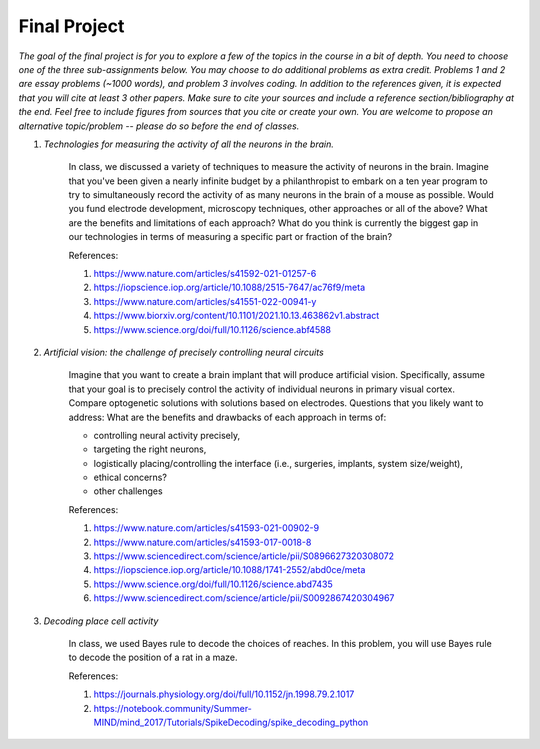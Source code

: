 Final Project
##########

*The goal of the final project is for you to explore a few of the topics in the course in a bit of 
depth. You need to choose one of the three sub-assignments below. You may choose to do additional
problems as extra credit. Problems 1 and 2 are essay problems (~1000 words), and problem 3 involves 
coding. In addition to the references given, it is expected that you will cite at least 3 other papers. 
Make sure to cite your sources and include a reference section/bibliography at the end. Feel
free to include figures from sources that you cite or create your own.  You are 
welcome to propose an alternative topic/problem -- please do so before the end of classes.*

.. rst-class:: hwproblems


#. *Technologies for measuring the activity of all the neurons in the brain.*

    In class, we discussed a variety of techniques to measure the activity of neurons in the brain.
    Imagine that you've been given a nearly infinite budget by a philanthropist to embark on a
    ten year program to try to simultaneously record the activity of as many neurons in the brain of a mouse
    as possible. Would you fund electrode development, microscopy techniques, other approaches
    or all of the above? What are the benefits and limitations of each approach? What do you
    think is currently the biggest gap in our technologies in terms of measuring a specific part
    or fraction of the brain?

    References: 

    #. `<https://www.nature.com/articles/s41592-021-01257-6>`_
    #. `<https://iopscience.iop.org/article/10.1088/2515-7647/ac76f9/meta>`_
    #. `<https://www.nature.com/articles/s41551-022-00941-y>`_
    #. `<https://www.biorxiv.org/content/10.1101/2021.10.13.463862v1.abstract>`_
    #. `<https://www.science.org/doi/full/10.1126/science.abf4588>`_


#. *Artificial vision: the challenge of precisely controlling neural circuits*

    Imagine that you want to create a brain implant that will produce artificial vision.
    Specifically, assume that your goal is to precisely control the activity of individual
    neurons in primary visual cortex. Compare optogenetic solutions with solutions based on 
    electrodes. Questions that you likely want to address: What are the benefits and drawbacks 
    of each approach in terms of: 

    * controlling neural activity precisely, 
    * targeting the right neurons, 
    * logistically placing/controlling the interface (i.e., surgeries, implants, system size/weight), 
    * ethical concerns? 
    * other challenges


    
    References:

    #. `<https://www.nature.com/articles/s41593-021-00902-9>`_
    #. `<https://www.nature.com/articles/s41593-017-0018-8>`_
    #. `<https://www.sciencedirect.com/science/article/pii/S0896627320308072>`_
    #. `<https://iopscience.iop.org/article/10.1088/1741-2552/abd0ce/meta>`_
    #. `<https://www.science.org/doi/full/10.1126/science.abd7435>`_
    #. `<https://www.sciencedirect.com/science/article/pii/S0092867420304967>`_

#. *Decoding place cell activity*

    In class, we used Bayes rule to decode the choices of reaches. In this problem, you will use
    Bayes rule to decode the position of a rat in a maze. 

    References:

    #. `<https://journals.physiology.org/doi/full/10.1152/jn.1998.79.2.1017>`_
    #. `<https://notebook.community/Summer-MIND/mind_2017/Tutorials/SpikeDecoding/spike_decoding_python>`_